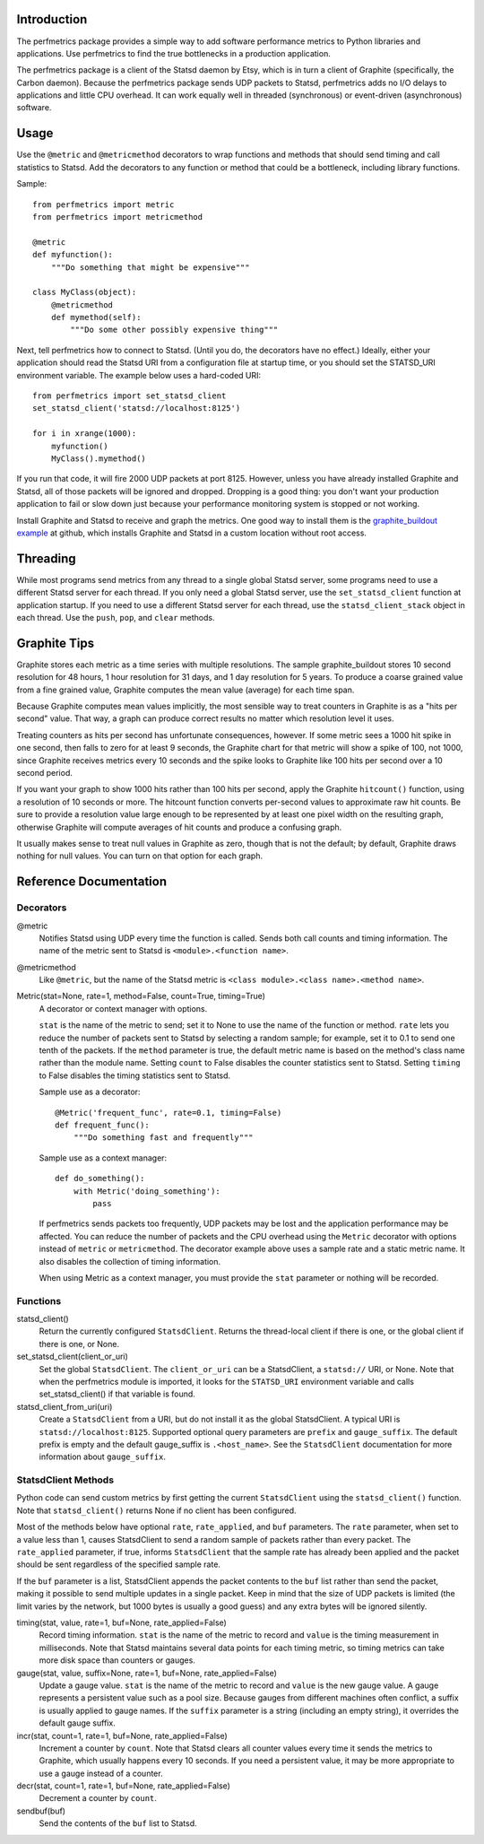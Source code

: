
Introduction
============

The perfmetrics package provides a simple way to add software performance
metrics to Python libraries and applications.  Use perfmetrics to find the
true bottlenecks in a production application.

The perfmetrics package is a client of the Statsd daemon by Etsy, which
is in turn a client of Graphite (specifically, the Carbon daemon).  Because
the perfmetrics package sends UDP packets to Statsd, perfmetrics adds
no I/O delays to applications and little CPU overhead.  It can work
equally well in threaded (synchronous) or event-driven (asynchronous)
software.

|TravisBadge|_

.. |TravisBadge| image:: https://secure.travis-ci.org/hathawsh/perfmetrics.png?branch=master
.. _TravisBadge: http://travis-ci.org/hathawsh/perfmetrics


Usage
=====

Use the ``@metric`` and ``@metricmethod`` decorators to wrap functions
and methods that should send timing and call statistics to Statsd.
Add the decorators to any function or method that could be a bottleneck,
including library functions.

Sample::

    from perfmetrics import metric
    from perfmetrics import metricmethod

    @metric
    def myfunction():
        """Do something that might be expensive"""

    class MyClass(object):
    	@metricmethod
    	def mymethod(self):
    	    """Do some other possibly expensive thing"""

Next, tell perfmetrics how to connect to Statsd.  (Until you do, the
decorators have no effect.)  Ideally, either your application should read the
Statsd URI from a configuration file at startup time, or you should set
the STATSD_URI environment variable.  The example below uses a
hard-coded URI::

    from perfmetrics import set_statsd_client
    set_statsd_client('statsd://localhost:8125')

    for i in xrange(1000):
        myfunction()
        MyClass().mymethod()

If you run that code, it will fire 2000 UDP packets at port
8125.  However, unless you have already installed Graphite and Statsd,
all of those packets will be ignored and dropped.  Dropping is a good thing:
you don't want your production application to fail or slow down just
because your performance monitoring system is stopped or not working.

Install Graphite and Statsd to receive and graph the metrics.  One good way
to install them is the `graphite_buildout example`_ at github, which
installs Graphite and Statsd in a custom location without root access.

.. _`graphite_buildout example`: https://github.com/hathawsh/graphite_buildout


Threading
=========

While most programs send metrics from any thread to a single global
Statsd server, some programs need to use a different Statsd server
for each thread.  If you only need a global Statsd server, use the
``set_statsd_client`` function at application startup.  If you need
to use a different Statsd server for each thread, use the
``statsd_client_stack`` object in each thread.  Use the
``push``, ``pop``, and ``clear`` methods.


Graphite Tips
=============

Graphite stores each metric as a time series with multiple
resolutions.  The sample graphite_buildout stores 10 second resolution
for 48 hours, 1 hour resolution for 31 days, and 1 day resolution for 5 years.
To produce a coarse grained value from a fine grained value, Graphite computes
the mean value (average) for each time span.

Because Graphite computes mean values implicitly, the most sensible way to
treat counters in Graphite is as a "hits per second" value.  That way,
a graph can produce correct results no matter which resolution level
it uses.

Treating counters as hits per second has unfortunate consequences, however.
If some metric sees a 1000 hit spike in one second, then falls to zero for
at least 9 seconds, the Graphite chart for that metric will show a spike
of 100, not 1000, since Graphite receives metrics every 10 seconds and the
spike looks to Graphite like 100 hits per second over a 10 second period.

If you want your graph to show 1000 hits rather than 100 hits per second,
apply the Graphite ``hitcount()`` function, using a resolution of
10 seconds or more.  The hitcount function converts per-second
values to approximate raw hit counts.  Be sure
to provide a resolution value large enough to be represented by at least
one pixel width on the resulting graph, otherwise Graphite will compute
averages of hit counts and produce a confusing graph.

It usually makes sense to treat null values in Graphite as zero, though
that is not the default; by default, Graphite draws nothing for null values.
You can turn on that option for each graph.


Reference Documentation
=======================

Decorators
----------

@metric
    Notifies Statsd using UDP every time the function is called.
    Sends both call counts and timing information.  The name of the metric
    sent to Statsd is ``<module>.<function name>``.

@metricmethod
    Like ``@metric``, but the name of the Statsd metric is
    ``<class module>.<class name>.<method name>``.

Metric(stat=None, rate=1, method=False, count=True, timing=True)
    A decorator or context manager with options.

    ``stat`` is the name of the metric to send; set it to None to use
    the name of the function or method.
    ``rate`` lets you reduce the number of packets sent to Statsd
    by selecting a random sample; for example, set it to 0.1 to send
    one tenth of the packets.
    If the ``method`` parameter is true, the default metric name is based on
    the method's class name rather than the module name.
    Setting ``count`` to False disables the counter statistics sent to Statsd.
    Setting ``timing`` to False disables the timing statistics sent to Statsd.

    Sample use as a decorator::

        @Metric('frequent_func', rate=0.1, timing=False)
        def frequent_func():
            """Do something fast and frequently"""

    Sample use as a context manager::

        def do_something():
            with Metric('doing_something'):
                pass

    If perfmetrics sends packets too frequently, UDP packets may be lost
    and the application performance may be affected.  You can reduce
    the number of packets and the CPU overhead using the ``Metric``
    decorator with options instead of ``metric`` or ``metricmethod``.
    The decorator example above uses a sample rate and a static metric name.
    It also disables the collection of timing information.

    When using Metric as a context manager, you must provide the
    ``stat`` parameter or nothing will be recorded.


Functions
---------

statsd_client()
    Return the currently configured ``StatsdClient``.
    Returns the thread-local client if there is one, or the global client
    if there is one, or None.

set_statsd_client(client_or_uri)
    Set the global ``StatsdClient``.  The
    ``client_or_uri`` can be a StatsdClient, a ``statsd://`` URI, or None.
    Note that when the perfmetrics module is imported, it looks for the
    ``STATSD_URI`` environment variable and calls set_statsd_client()
    if that variable is found.

statsd_client_from_uri(uri)
    Create a ``StatsdClient`` from a URI, but do not install it as the
    global StatsdClient.
    A typical URI is ``statsd://localhost:8125``.  Supported optional
    query parameters are ``prefix`` and ``gauge_suffix``.  The default
    prefix is empty and the default gauge_suffix
    is ``.<host_name>``.  See the ``StatsdClient`` documentation for
    more information about ``gauge_suffix``.


StatsdClient Methods
--------------------

Python code can send custom metrics by first getting the current
``StatsdClient`` using the ``statsd_client()`` function.  Note that
``statsd_client()`` returns None if no client has been configured.

Most of the methods below have optional ``rate``, ``rate_applied``,
and ``buf`` parameters.  The ``rate`` parameter, when set to a value
less than 1, causes StatsdClient to send a random sample of packets rather
than every packet.  The ``rate_applied`` parameter, if true, informs
``StatsdClient`` that the sample rate has already been applied and the
packet should be sent regardless of the specified sample rate.

If the ``buf`` parameter is a list, StatsdClient
appends the packet contents to the ``buf`` list rather than send the
packet, making it possible to send multiple updates in a single packet.
Keep in mind that the size of UDP packets is limited (the limit varies
by the network, but 1000 bytes is usually a good guess) and any extra
bytes will be ignored silently.

timing(stat, value, rate=1, buf=None, rate_applied=False)
    Record timing information.
    ``stat`` is the name of the metric to record and ``value`` is the
    timing measurement in milliseconds.  Note that
    Statsd maintains several data points for each timing metric, so timing
    metrics can take more disk space than counters or gauges.

gauge(stat, value, suffix=None, rate=1, buf=None, rate_applied=False)
    Update a gauge value.
    ``stat`` is the name of the metric to record and ``value`` is the new
    gauge value.  A gauge represents a persistent value such as a pool size.
    Because gauges from different machines often conflict, a
    suffix is usually applied to gauge names.  If the ``suffix``
    parameter is a string (including an empty string), it overrides the
    default gauge suffix.

incr(stat, count=1, rate=1, buf=None, rate_applied=False)
    Increment a counter by ``count``.  Note that Statsd clears all counter
    values every time it sends the metrics to Graphite, which usually
    happens every 10 seconds.  If you need a persistent value, it may
    be more appropriate to use a gauge instead of a counter.

decr(stat, count=1, rate=1, buf=None, rate_applied=False)
    Decrement a counter by ``count``.

sendbuf(buf)
    Send the contents of the ``buf`` list to Statsd.
